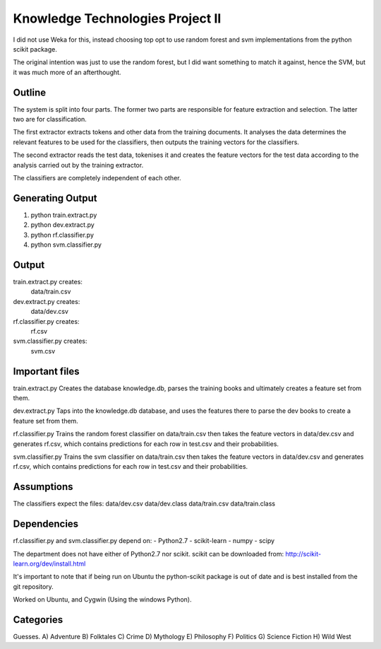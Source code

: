 Knowledge Technologies Project II
=================================

I did not use Weka for this, instead choosing top opt to use random forest and
svm implementations from the python scikit package.

The original intention was just to use the random forest, but I did want
something to match it against, hence the SVM, but it was much more of an
afterthought.

Outline
-------
The system is split into four parts. The former two parts are responsible for
feature extraction and selection. The latter two are for classification.

The first extractor extracts tokens and other data from the training documents.
It analyses the data determines the relevant features to be used for the
classifiers, then outputs the training vectors for the classifiers. 

The second extractor reads the test data, tokenises it and creates the feature
vectors for the test data according to the analysis carried out by the training
extractor.

The classifiers are completely independent of each other. 

Generating Output
-----------------
1) python train.extract.py
2) python dev.extract.py
3) python rf.classifier.py
4) python svm.classifier.py

Output
------
train.extract.py creates:
    data/train.csv

dev.extract.py creates:
    data/dev.csv

rf.classifier.py creates:
    rf.csv

svm.classifier.py creates:
    svm.csv

Important files
---------------
train.extract.py 
Creates the database knowledge.db, parses the training books
and ultimately creates a feature set from them.

dev.extract.py
Taps into the knowledge.db database, and uses the features there to parse the
dev books to create a feature set from them.

rf.classifier.py
Trains the random forest classifier on data/train.csv then takes the feature
vectors in data/dev.csv and generates rf.csv, which contains predictions for
each row in test.csv and their probabilities.


svm.classifier.py
Trains the svm classifier on data/train.csv then takes the feature
vectors in data/dev.csv and generates rf.csv, which contains predictions for
each row in test.csv and their probabilities.

Assumptions
-----------
The classifiers expect the files:
data/dev.csv
data/dev.class
data/train.csv
data/train.class

Dependencies
------------
rf.classifier.py and svm.classifier.py depend on: 
- Python2.7
- scikit-learn
- numpy
- scipy

The department does not have either of Python2.7 nor scikit.  scikit can be
downloaded from:
http://scikit-learn.org/dev/install.html

It's important to note that if being run on Ubuntu the python-scikit package is
out of date and is best installed from the git repository.

Worked on Ubuntu, and Cygwin (Using the windows Python).

Categories
----------
Guesses.
A) Adventure
B) Folktales
C) Crime
D) Mythology
E) Philosophy
F) Politics
G) Science Fiction
H) Wild West
